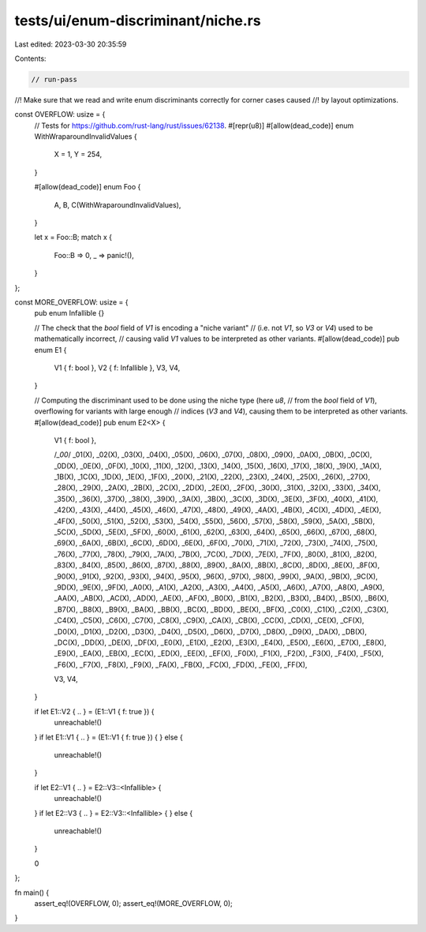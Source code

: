 tests/ui/enum-discriminant/niche.rs
===================================

Last edited: 2023-03-30 20:35:59

Contents:

.. code-block:: rs

    // run-pass

//! Make sure that we read and write enum discriminants correctly for corner cases caused
//! by layout optimizations.

const OVERFLOW: usize = {
    // Tests for https://github.com/rust-lang/rust/issues/62138.
    #[repr(u8)]
    #[allow(dead_code)]
    enum WithWraparoundInvalidValues {
        X = 1,
        Y = 254,
    }

    #[allow(dead_code)]
    enum Foo {
        A,
        B,
        C(WithWraparoundInvalidValues),
    }

    let x = Foo::B;
    match x {
        Foo::B => 0,
        _ => panic!(),
    }
};

const MORE_OVERFLOW: usize = {
    pub enum Infallible {}

    // The check that the `bool` field of `V1` is encoding a "niche variant"
    // (i.e. not `V1`, so `V3` or `V4`) used to be mathematically incorrect,
    // causing valid `V1` values to be interpreted as other variants.
    #[allow(dead_code)]
    pub enum E1 {
        V1 { f: bool },
        V2 { f: Infallible },
        V3,
        V4,
    }

    // Computing the discriminant used to be done using the niche type (here `u8`,
    // from the `bool` field of `V1`), overflowing for variants with large enough
    // indices (`V3` and `V4`), causing them to be interpreted as other variants.
    #[allow(dead_code)]
    pub enum E2<X> {
        V1 { f: bool },

        /*_00*/ _01(X), _02(X), _03(X), _04(X), _05(X), _06(X), _07(X),
        _08(X), _09(X), _0A(X), _0B(X), _0C(X), _0D(X), _0E(X), _0F(X),
        _10(X), _11(X), _12(X), _13(X), _14(X), _15(X), _16(X), _17(X),
        _18(X), _19(X), _1A(X), _1B(X), _1C(X), _1D(X), _1E(X), _1F(X),
        _20(X), _21(X), _22(X), _23(X), _24(X), _25(X), _26(X), _27(X),
        _28(X), _29(X), _2A(X), _2B(X), _2C(X), _2D(X), _2E(X), _2F(X),
        _30(X), _31(X), _32(X), _33(X), _34(X), _35(X), _36(X), _37(X),
        _38(X), _39(X), _3A(X), _3B(X), _3C(X), _3D(X), _3E(X), _3F(X),
        _40(X), _41(X), _42(X), _43(X), _44(X), _45(X), _46(X), _47(X),
        _48(X), _49(X), _4A(X), _4B(X), _4C(X), _4D(X), _4E(X), _4F(X),
        _50(X), _51(X), _52(X), _53(X), _54(X), _55(X), _56(X), _57(X),
        _58(X), _59(X), _5A(X), _5B(X), _5C(X), _5D(X), _5E(X), _5F(X),
        _60(X), _61(X), _62(X), _63(X), _64(X), _65(X), _66(X), _67(X),
        _68(X), _69(X), _6A(X), _6B(X), _6C(X), _6D(X), _6E(X), _6F(X),
        _70(X), _71(X), _72(X), _73(X), _74(X), _75(X), _76(X), _77(X),
        _78(X), _79(X), _7A(X), _7B(X), _7C(X), _7D(X), _7E(X), _7F(X),
        _80(X), _81(X), _82(X), _83(X), _84(X), _85(X), _86(X), _87(X),
        _88(X), _89(X), _8A(X), _8B(X), _8C(X), _8D(X), _8E(X), _8F(X),
        _90(X), _91(X), _92(X), _93(X), _94(X), _95(X), _96(X), _97(X),
        _98(X), _99(X), _9A(X), _9B(X), _9C(X), _9D(X), _9E(X), _9F(X),
        _A0(X), _A1(X), _A2(X), _A3(X), _A4(X), _A5(X), _A6(X), _A7(X),
        _A8(X), _A9(X), _AA(X), _AB(X), _AC(X), _AD(X), _AE(X), _AF(X),
        _B0(X), _B1(X), _B2(X), _B3(X), _B4(X), _B5(X), _B6(X), _B7(X),
        _B8(X), _B9(X), _BA(X), _BB(X), _BC(X), _BD(X), _BE(X), _BF(X),
        _C0(X), _C1(X), _C2(X), _C3(X), _C4(X), _C5(X), _C6(X), _C7(X),
        _C8(X), _C9(X), _CA(X), _CB(X), _CC(X), _CD(X), _CE(X), _CF(X),
        _D0(X), _D1(X), _D2(X), _D3(X), _D4(X), _D5(X), _D6(X), _D7(X),
        _D8(X), _D9(X), _DA(X), _DB(X), _DC(X), _DD(X), _DE(X), _DF(X),
        _E0(X), _E1(X), _E2(X), _E3(X), _E4(X), _E5(X), _E6(X), _E7(X),
        _E8(X), _E9(X), _EA(X), _EB(X), _EC(X), _ED(X), _EE(X), _EF(X),
        _F0(X), _F1(X), _F2(X), _F3(X), _F4(X), _F5(X), _F6(X), _F7(X),
        _F8(X), _F9(X), _FA(X), _FB(X), _FC(X), _FD(X), _FE(X), _FF(X),

        V3,
        V4,
    }

    if let E1::V2 { .. } = (E1::V1 { f: true }) {
        unreachable!()
    }
    if let E1::V1 { .. } = (E1::V1 { f: true }) {
    } else {
        unreachable!()
    }

    if let E2::V1 { .. } = E2::V3::<Infallible> {
        unreachable!()
    }
    if let E2::V3 { .. } = E2::V3::<Infallible> {
    } else {
        unreachable!()
    }

    0
};

fn main() {
    assert_eq!(OVERFLOW, 0);
    assert_eq!(MORE_OVERFLOW, 0);
}



